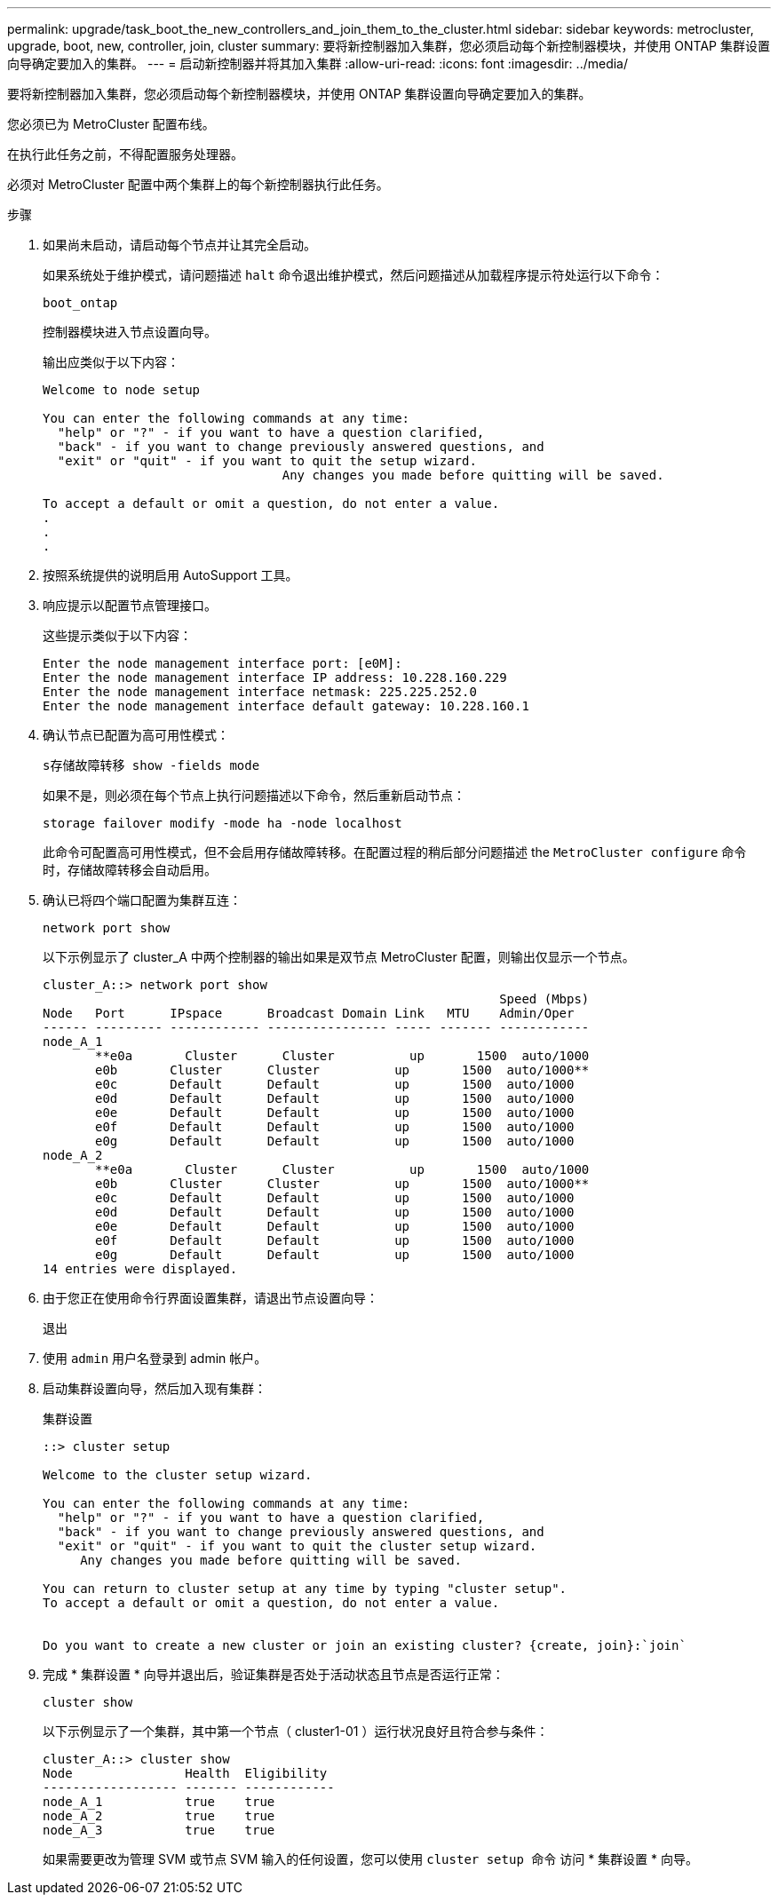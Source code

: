 ---
permalink: upgrade/task_boot_the_new_controllers_and_join_them_to_the_cluster.html 
sidebar: sidebar 
keywords: metrocluster, upgrade, boot, new, controller, join, cluster 
summary: 要将新控制器加入集群，您必须启动每个新控制器模块，并使用 ONTAP 集群设置向导确定要加入的集群。 
---
= 启动新控制器并将其加入集群
:allow-uri-read: 
:icons: font
:imagesdir: ../media/


[role="lead"]
要将新控制器加入集群，您必须启动每个新控制器模块，并使用 ONTAP 集群设置向导确定要加入的集群。

您必须已为 MetroCluster 配置布线。

在执行此任务之前，不得配置服务处理器。

必须对 MetroCluster 配置中两个集群上的每个新控制器执行此任务。

.步骤
. 如果尚未启动，请启动每个节点并让其完全启动。
+
如果系统处于维护模式，请问题描述 `halt` 命令退出维护模式，然后问题描述从加载程序提示符处运行以下命令：

+
`boot_ontap`

+
控制器模块进入节点设置向导。

+
输出应类似于以下内容：

+
[listing]
----
Welcome to node setup

You can enter the following commands at any time:
  "help" or "?" - if you want to have a question clarified,
  "back" - if you want to change previously answered questions, and
  "exit" or "quit" - if you want to quit the setup wizard.
				Any changes you made before quitting will be saved.

To accept a default or omit a question, do not enter a value.
.
.
.
----
. 按照系统提供的说明启用 AutoSupport 工具。
. 响应提示以配置节点管理接口。
+
这些提示类似于以下内容：

+
[listing]
----
Enter the node management interface port: [e0M]:
Enter the node management interface IP address: 10.228.160.229
Enter the node management interface netmask: 225.225.252.0
Enter the node management interface default gateway: 10.228.160.1
----
. 确认节点已配置为高可用性模式：
+
`s存储故障转移 show -fields mode`

+
如果不是，则必须在每个节点上执行问题描述以下命令，然后重新启动节点：

+
`storage failover modify -mode ha -node localhost`

+
此命令可配置高可用性模式，但不会启用存储故障转移。在配置过程的稍后部分问题描述 the `MetroCluster configure` 命令时，存储故障转移会自动启用。

. 确认已将四个端口配置为集群互连：
+
`network port show`

+
以下示例显示了 cluster_A 中两个控制器的输出如果是双节点 MetroCluster 配置，则输出仅显示一个节点。

+
[listing]
----
cluster_A::> network port show
                                                             Speed (Mbps)
Node   Port      IPspace      Broadcast Domain Link   MTU    Admin/Oper
------ --------- ------------ ---------------- ----- ------- ------------
node_A_1
       **e0a       Cluster      Cluster          up       1500  auto/1000
       e0b       Cluster      Cluster          up       1500  auto/1000**
       e0c       Default      Default          up       1500  auto/1000
       e0d       Default      Default          up       1500  auto/1000
       e0e       Default      Default          up       1500  auto/1000
       e0f       Default      Default          up       1500  auto/1000
       e0g       Default      Default          up       1500  auto/1000
node_A_2
       **e0a       Cluster      Cluster          up       1500  auto/1000
       e0b       Cluster      Cluster          up       1500  auto/1000**
       e0c       Default      Default          up       1500  auto/1000
       e0d       Default      Default          up       1500  auto/1000
       e0e       Default      Default          up       1500  auto/1000
       e0f       Default      Default          up       1500  auto/1000
       e0g       Default      Default          up       1500  auto/1000
14 entries were displayed.
----
. 由于您正在使用命令行界面设置集群，请退出节点设置向导：
+
`退出`

. 使用 `admin` 用户名登录到 admin 帐户。
. 启动集群设置向导，然后加入现有集群：
+
`集群设置`

+
[listing]
----
::> cluster setup

Welcome to the cluster setup wizard.

You can enter the following commands at any time:
  "help" or "?" - if you want to have a question clarified,
  "back" - if you want to change previously answered questions, and
  "exit" or "quit" - if you want to quit the cluster setup wizard.
     Any changes you made before quitting will be saved.

You can return to cluster setup at any time by typing "cluster setup".
To accept a default or omit a question, do not enter a value.


Do you want to create a new cluster or join an existing cluster? {create, join}:`join`
----
. 完成 * 集群设置 * 向导并退出后，验证集群是否处于活动状态且节点是否运行正常：
+
`cluster show`

+
以下示例显示了一个集群，其中第一个节点（ cluster1-01 ）运行状况良好且符合参与条件：

+
[listing]
----
cluster_A::> cluster show
Node               Health  Eligibility
------------------ ------- ------------
node_A_1           true    true
node_A_2           true    true
node_A_3           true    true
----
+
如果需要更改为管理 SVM 或节点 SVM 输入的任何设置，您可以使用 `cluster setup 命令` 访问 * 集群设置 * 向导。


